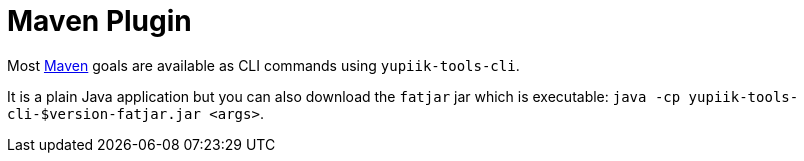 = Maven Plugin
:minisite-index: 300
:minisite-index-title: CLI
:minisite-index-icon: terminal
:minisite-index-description: CLI support.

Most xref:mojo/yupiik-tools-maven-plugin.adoc[Maven] goals are available as CLI commands using `yupiik-tools-cli`.

It is a plain Java application but you can also download the `fatjar` jar which is executable: `java -cp yupiik-tools-cli-$version-fatjar.jar <args>`.
